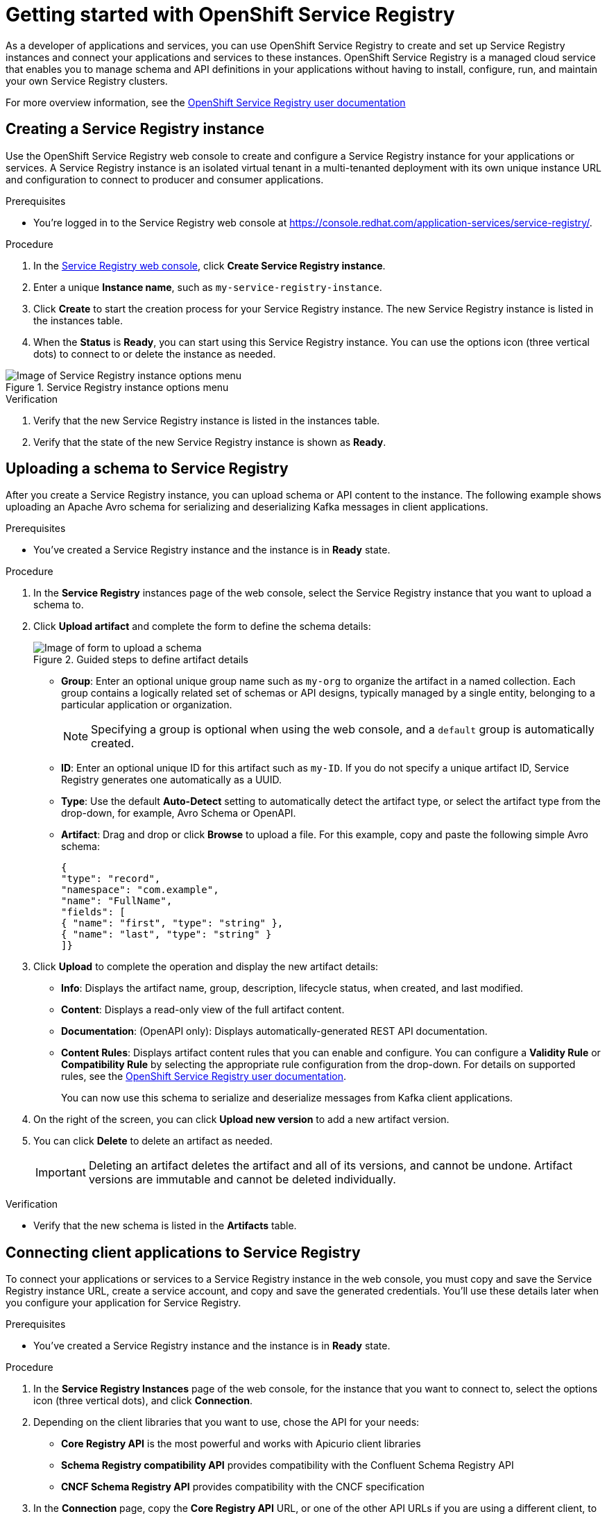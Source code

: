 ////
START GENERATED ATTRIBUTES
WARNING: This content is generated by running npm --prefix .build run generate:attributes
////

//OpenShift Application Services
:org-name: Application Services
:product-long-rhoas: OpenShift Application Services
:community:
:imagesdir: ./images
:property-file-name: app-services.properties
:samples-git-repo: https://github.com/redhat-developer/app-services-guides
:base-url: https://github.com/redhat-developer/app-services-guides/tree/main/docs/

//OpenShift Application Services CLI
:rhoas-cli-base-url: https://github.com/redhat-developer/app-services-cli/tree/main/docs/
:command-ref-url-cli: commands
:installation-guide-url-cli: rhoas/rhoas-cli-installation/README.adoc

//OpenShift Streams for Apache Kafka
:product-long-kafka: OpenShift Streams for Apache Kafka
:product-kafka: Streams for Apache Kafka
:product-version-kafka: 1
:service-url-kafka: https://console.redhat.com/application-services/streams/
:getting-started-url-kafka: kafka/getting-started-kafka/README.adoc
:kafka-bin-scripts-url-kafka: kafka/kafka-bin-scripts-kafka/README.adoc
:kafkacat-url-kafka: kafka/kcat-kafka/README.adoc
:quarkus-url-kafka: kafka/quarkus-kafka/README.adoc
:nodejs-url-kafka: kafka/nodejs-kafka/README.adoc
:getting-started-rhoas-cli-url-kafka: kafka/rhoas-cli-getting-started-kafka/README.adoc
:topic-config-url-kafka: kafka/topic-configuration-kafka/README.adoc
:consumer-config-url-kafka: kafka/consumer-configuration-kafka/README.adoc
:access-mgmt-url-kafka: kafka/access-mgmt-kafka/README.adoc
:metrics-monitoring-url-kafka: kafka/metrics-monitoring-kafka/README.adoc
:service-binding-url-kafka: kafka/service-binding-kafka/README.adoc

//OpenShift Service Registry
:product-long-registry: OpenShift Service Registry
:product-registry: Service Registry
:registry: Service Registry
:product-version-registry: 1
:service-url-registry: https://console.redhat.com/application-services/service-registry/
:getting-started-url-registry: registry/getting-started-registry/README.adoc
:quarkus-url-registry: registry/quarkus-registry/README.adoc
:getting-started-rhoas-cli-url-registry: registry/rhoas-cli-getting-started-registry/README.adoc
:access-mgmt-url-registry: registry/access-mgmt-registry/README.adoc
:content-rules-registry: https://access.redhat.com/documentation/en-us/red_hat_openshift_service_registry/1/guide/9b0fdf14-f0d6-4d7f-8637-3ac9e2069817[Supported Service Registry content and rules]
:service-binding-url-registry: registry/service-binding-registry/README.adoc

//OpenShift Connectors
:product-long-connectors: OpenShift Connectors
:service-url-connectors: https://console.redhat.com/application-services/connectors
////
END GENERATED ATTRIBUTES
////

[id="chap-getting-started-service-registry"]
= Getting started with {product-long-registry}
ifdef::context[:parent-context: {context}]
:context: getting-started-sr

// Purpose statement for the assembly
[role="_abstract"]
As a developer of applications and services, you can use {product-long-registry} to create and set up {registry} instances and connect your applications and services to these instances. {product-long-registry} is a managed cloud service that enables you to manage schema and API definitions in your applications without having to install, configure, run, and maintain your own {registry} clusters.

For more overview information, see the https://access.redhat.com/documentation/en-us/red_hat_openshift_service_registry/1[{product-long-registry} user documentation^]

ifndef::community[]
.Prerequisites
* You have a {org-name} account.
* You have a subscription to {product-long-kafka}.
//For more information about signing up, see *<@SME: Where to link?>*.
endif::[]

// Condition out QS-only content so that it doesn't appear in docs.
// All QS anchor IDs must be in this alternate anchor ID format `[#anchor-id]` because the ascii splitter relies on the other format `[id="anchor-id"]` to generate module files.
ifdef::qs[]
[#description]
====
Learn how to create and set up your first {registry} instance in {product-long-registry}.
====

[#introduction]
====
Welcome to the quick start for {product-long-registry}. In this quick start, you'll learn how to create and view a {registry} instance, create a schema in this instance, and create a service account to connect an application or service to this instance.
====
endif::[]

[id="proc-creating-service-registry-instance_{context}"]
== Creating a {registry} instance

[role="_abstract"]
Use the {product-long-registry} web console to create and configure a {registry} instance for your applications or services. A {registry} instance is an isolated virtual tenant in a multi-tenanted deployment with its own unique instance URL and configuration to connect to producer and consumer applications.

ifndef::qs[]
.Prerequisites
* You're logged in to the {registry} web console at {service-url-registry}[^].
endif::[]

.Procedure
. In the {service-url-registry}[{registry} web console], click *Create {registry} instance*.
. Enter a unique *Instance name*, such as `my-service-registry-instance`.

. Click *Create* to start the creation process for your {registry} instance. The new {registry} instance is listed in the instances table.

. When the *Status* is *Ready*, you can start using this {registry} instance. You can use the options icon (three vertical dots) to connect to or delete the instance as needed.

[.screencapture]
.{registry} instance options menu
image::service-registry-instance-options.png[Image of {registry} instance options menu]

.Verification
ifdef::qs[]
* Is the new {registry} instance listed in the instances table?
* Is the state of the new {registry} instance shown as *Ready*?
endif::[]
ifndef::qs[]
. Verify that the new {registry} instance is listed in the instances table.
. Verify that the state of the new {registry} instance is shown as *Ready*.
endif::[]


[id="proc-uploading-registry-schema_{context}"]
== Uploading a schema to {registry}

[role="_abstract"]
After you create a {registry} instance, you can upload schema or API content to the instance. The following example shows uploading an Apache Avro schema for serializing and deserializing Kafka messages in client applications.

.Prerequisites
* You've created a {registry} instance and the instance is in *Ready* state.

.Procedure
. In the *{registry}* instances page of the web console, select the {registry} instance that you want to upload a schema to.
. Click *Upload artifact* and complete the form to define the schema details:
+
[.screencapture]
.Guided steps to define artifact details
image::upload-schema.png[Image of form to upload a schema]
+
* *Group*: Enter an optional unique group name such as `my-org` to organize the artifact in a named collection. Each group contains a logically related set of schemas or API designs, typically managed by a single entity, belonging to a particular application or organization.
+
NOTE:  Specifying a group is optional when using the web console, and a `default` group is automatically created.
+
* *ID*: Enter an optional unique ID for this artifact such as `my-ID`. If you do not specify a unique artifact ID, {registry} generates one automatically as a UUID.
* *Type*: Use the default *Auto-Detect* setting to automatically detect the artifact type, or select the artifact type from the drop-down, for example, Avro Schema or OpenAPI.
* *Artifact*: Drag and drop or click *Browse* to upload a file. For this example, copy and paste the following simple Avro schema:
+
[source,json,subs="+quotes,attributes"]
----
{
"type": "record",
"namespace": "com.example",
"name": "FullName",
"fields": [
{ "name": "first", "type": "string" },
{ "name": "last", "type": "string" }
]}
----

. Click *Upload* to complete the operation and display the new artifact details:

* *Info*: Displays the artifact name, group, description, lifecycle status, when created, and last modified.
* *Content*: Displays a read-only view of the full artifact content.
* *Documentation*: (OpenAPI only): Displays automatically-generated REST API documentation.
* *Content Rules*: Displays artifact content rules that you can enable and configure. You can configure a *Validity Rule* or *Compatibility Rule* by selecting the appropriate rule configuration from the drop-down. For details on supported rules, see the https://access.redhat.com/documentation/en-us/red_hat_openshift_service_registry/1[{product-long-registry} user documentation^].
+
You can now use this schema to serialize and deserialize messages from Kafka client applications.

. On the right of the screen, you can click *Upload new version* to add a new artifact version.

. You can click *Delete* to delete an artifact as needed.
+
IMPORTANT: Deleting an artifact deletes the artifact and all of its versions, and cannot be undone. Artifact versions are immutable and cannot be deleted individually.

.Verification
ifdef::qs[]
* Is the new schema in the *Artifacts* table?
endif::[]
ifndef::qs[]
* Verify that the new schema is listed in the *Artifacts* table.
endif::[]

[id="proc-connecting-registry-clients_{context}"]
== Connecting client applications to {registry}

[role="_abstract"]
To connect your applications or services to a {registry} instance in the web console, you must copy and save the {registry} instance URL, create a service account, and copy and save the generated credentials. You'll use these details later when you configure your application for {registry}.

.Prerequisites
* You've created a {registry} instance and the instance is in *Ready* state.

.Procedure
. In the *{registry} Instances* page of the web console, for the instance that you want to connect to, select the options icon (three vertical dots), and click *Connection*.
. Depending on the client libraries that you want to use, chose the API for your needs:
+
 * *Core Registry API* is the most powerful and works with Apicurio client libraries
 * *Schema Registry compatibility API* provides compatibility with the Confluent Schema Registry API
 * *CNCF Schema Registry API* provides compatibility with the CNCF specification

. In the *Connection* page, copy the *Core Registry API* URL, or one of the other API URLs if you are using a different client, to a secure location. This is the server endpoint that you'll need to connect to this {registry} instance.
+
ifdef::qs[]
The remainder of this task describes how to create a service account and copy the generated credentials.
If you want to use the credentials of an _existing_ service account, you can skip to the next task.
endif::[]
ifndef::qs[]
The remainder of this section describes how to create a service account and copy the generated credentials.
If you want to use the credentials of an _existing_ service account, you can skip to the next section.
endif::[]


.  Under *Service Accounts*, click *Create service account* to generate the credentials that you can use to connect applications to {registry} and Kafka instances.


. Copy the generated *Client ID* and *Client Secret* to a secure location.
+
IMPORTANT: The generated credentials are displayed only one time. Ensure that you've successfully and securely saved the copied credentials before closing the credentials window.

. After you save the generated credentials to a secure location, select the confirmation check box in the credentials window and close the window.

. For the *Authentication method*, copy the OAuth *Token endpoint URL* to a secure location. This is the endpoint that you’ll use with your service account credentials to authenticate the connection to this {registry} instance.
+
NOTE: HTTP Basic authentication is also available for tools and libraries that don't support OAuth, but OAuth is recommended whenever possible. With HTTP Basic, you use only the service account credentials to authenticate the connection to the {registry} instance.

+
You’ll use the service account information that you saved to configure your applications to connect to your {registry} instances later when you're ready.
+
For example, if you plan to use https://github.com/edenhill/kafkacat[Kafkacat^] to interact with your Kafka instance and deserialize Avro messages using {registry}, you'll use this information to set your {registry} URL in the client environment variables.
+
To review your service account information, reset your credentials, or delete the service account, use the left navigation menu to go to the *Service Accounts* page.

.Verification
ifdef::qs[]
* Did you save the {registry} instance URL to a secure location?
* Did you save the client credentials to a secure location?
* Did you verify that your service account was successfully created in the *Service Accounts* page?
endif::[]
ifndef::qs[]
. Verify that the {registry} instance URL is saved to a secure location.
. Verify that the client credentials are saved to a secure location.
. Verify that your service account was successfully created in the *Service Accounts* page.
endif::[]


[id="proc-setting-service-account-user-roles_{context}"]
== Assigning a role for a service account to access a {registry} instance

[role="_abstract"]
After you create a service account for applications to connect to a {registry} instance, you must also set the appropriate level of access for the new account in the *Access* tab of the {registry} instance. {registry} uses role-based access to enable you to manage how other user accounts and service accounts can interact with the {registry} instance that you create.

.Prerequisites
* You've created a {registry} instance and the instance is in *Ready* state.
* You've created a service account that you want to allow to access the running {registry} instance.

.Procedure
. In the *{registry} Instances* page of the web console, click the name of the {registry} instance that you want the service account to access.
. Click the *Access* tab to view the accounts and roles already assigned for this instance.
. Click *Grant access* to assign a role to the service account.
. In the *Account* field, select or enter the service account name that you want to assign the role to.
. Select the *Role* that you want to assign to the account, for example, *Manager* for write access to this instance.
. Click *Save* to finish.

.Verification
ifdef::qs[]
* Is the new role for the service account listed in the *Access* page of the {registry} instance?
endif::[]
ifndef::qs[]
* Verify that the new role for the service account is listed in the *Access* page of the {registry} instance.
endif::[]

[role="_additional-resources"]
== Additional resources
* {base-url}{access-mgmt-url-registry}[Managing account access in Red Hat OpenShift Service Registry^]
* https://access.redhat.com/documentation/en-us/red_hat_openshift_service_registry/1[{product-long-registry} user documentation^]
* https://access.redhat.com/documentation/en-us/red_hat_openshift_streams_for_apache_kafka/1[OpenShift Streams for Apache Kafka user documentation^]

ifdef::qs[]
[#conclusion]
====
Congratulations! You successfully completed the {registry} Getting Started quick start, and are now ready to use the service.
====
endif::[]

ifdef::parent-context[:context: {parent-context}]
ifndef::parent-context[:!context:]
